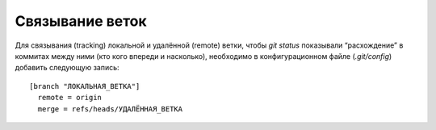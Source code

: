 .. _git-tracking-branches:
.. vim: syntax=rst
.. vim: textwidth=72
.. vim: spell spelllang=ru,en

================
Связывание веток
================

Для связывания (tracking) локальной и удалённой (remote) ветки, чтобы
*git status* показывали “расхождение” в коммитах между ними (кто кого
впереди и насколько), необходимо в конфигурационном файле
(*.git/config*) добавить следующую запись::

  [branch "ЛОКАЛЬНАЯ_ВЕТКА"]
    remote = origin
    merge = refs/heads/УДАЛЁННАЯ_ВЕТКА

